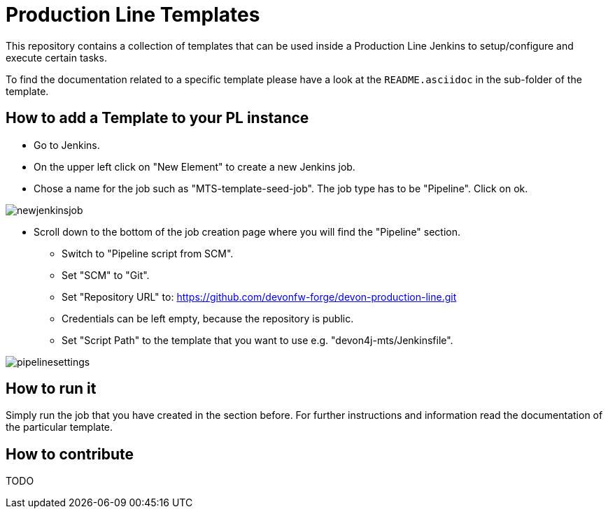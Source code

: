 = Production Line Templates

This repository contains a collection of templates that can be used inside a Production Line Jenkins to setup/configure and execute certain tasks.

To find the documentation related to a specific template please have a look at the `README.asciidoc` in the sub-folder of the template.



== How to add a Template to your PL instance


* Go to Jenkins.
* On the upper left click on "New Element" to create a new Jenkins job.
* Chose a name for the job such as "MTS-template-seed-job". The job type has to be "Pipeline". Click on ok. 

image::./doc/images/newjenkinsjob.PNG[]


* Scroll down to the bottom of the job creation page where you will find the "Pipeline" section. 

** Switch to "Pipeline script from SCM".
** Set "SCM" to "Git".
** Set "Repository URL" to: https://github.com/devonfw-forge/devon-production-line.git
** Credentials can be left empty, because the repository is public.
** Set "Script Path" to the template that you want to use e.g. "devon4j-mts/Jenkinsfile".

image::./doc/images/pipelinesettings.PNG[]


== How to run it

Simply run the job that you have created in the section before.
For further instructions and information read the documentation of the particular template.

== How to contribute

TODO

